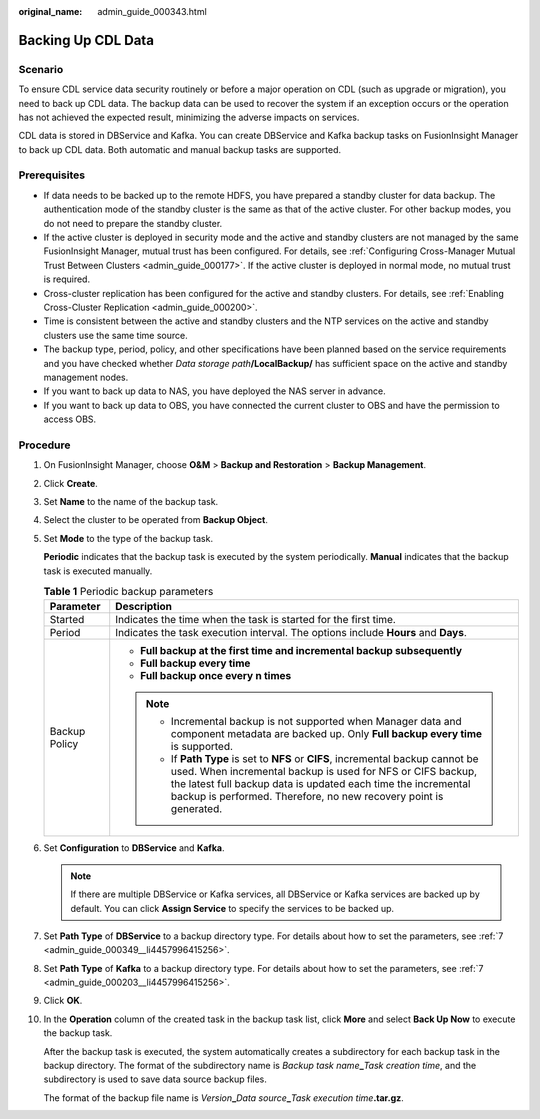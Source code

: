 :original_name: admin_guide_000343.html

.. _admin_guide_000343:

Backing Up CDL Data
===================

Scenario
--------

To ensure CDL service data security routinely or before a major operation on CDL (such as upgrade or migration), you need to back up CDL data. The backup data can be used to recover the system if an exception occurs or the operation has not achieved the expected result, minimizing the adverse impacts on services.

CDL data is stored in DBService and Kafka. You can create DBService and Kafka backup tasks on FusionInsight Manager to back up CDL data. Both automatic and manual backup tasks are supported.

Prerequisites
-------------

-  If data needs to be backed up to the remote HDFS, you have prepared a standby cluster for data backup. The authentication mode of the standby cluster is the same as that of the active cluster. For other backup modes, you do not need to prepare the standby cluster.
-  If the active cluster is deployed in security mode and the active and standby clusters are not managed by the same FusionInsight Manager, mutual trust has been configured. For details, see :ref:`Configuring Cross-Manager Mutual Trust Between Clusters <admin_guide_000177>`. If the active cluster is deployed in normal mode, no mutual trust is required.
-  Cross-cluster replication has been configured for the active and standby clusters. For details, see :ref:`Enabling Cross-Cluster Replication <admin_guide_000200>`.
-  Time is consistent between the active and standby clusters and the NTP services on the active and standby clusters use the same time source.
-  The backup type, period, policy, and other specifications have been planned based on the service requirements and you have checked whether *Data storage path*\ **/LocalBackup/** has sufficient space on the active and standby management nodes.
-  If you want to back up data to NAS, you have deployed the NAS server in advance.
-  If you want to back up data to OBS, you have connected the current cluster to OBS and have the permission to access OBS.

Procedure
---------

#. On FusionInsight Manager, choose **O&M** > **Backup and Restoration** > **Backup Management**.

#. Click **Create**.

#. Set **Name** to the name of the backup task.

#. Select the cluster to be operated from **Backup Object**.

#. Set **Mode** to the type of the backup task.

   **Periodic** indicates that the backup task is executed by the system periodically. **Manual** indicates that the backup task is executed manually.

   .. table:: **Table 1** Periodic backup parameters

      +-----------------------------------+---------------------------------------------------------------------------------------------------------------------------------------------------------------------------------------------------------------------------------------------------------------------------------------+
      | Parameter                         | Description                                                                                                                                                                                                                                                                           |
      +===================================+=======================================================================================================================================================================================================================================================================================+
      | Started                           | Indicates the time when the task is started for the first time.                                                                                                                                                                                                                       |
      +-----------------------------------+---------------------------------------------------------------------------------------------------------------------------------------------------------------------------------------------------------------------------------------------------------------------------------------+
      | Period                            | Indicates the task execution interval. The options include **Hours** and **Days**.                                                                                                                                                                                                    |
      +-----------------------------------+---------------------------------------------------------------------------------------------------------------------------------------------------------------------------------------------------------------------------------------------------------------------------------------+
      | Backup Policy                     | -  **Full backup at the first time and incremental backup subsequently**                                                                                                                                                                                                              |
      |                                   | -  **Full backup every time**                                                                                                                                                                                                                                                         |
      |                                   | -  **Full backup once every n times**                                                                                                                                                                                                                                                 |
      |                                   |                                                                                                                                                                                                                                                                                       |
      |                                   | .. note::                                                                                                                                                                                                                                                                             |
      |                                   |                                                                                                                                                                                                                                                                                       |
      |                                   |    -  Incremental backup is not supported when Manager data and component metadata are backed up. Only **Full backup every time** is supported.                                                                                                                                       |
      |                                   |    -  If **Path Type** is set to **NFS** or **CIFS**, incremental backup cannot be used. When incremental backup is used for NFS or CIFS backup, the latest full backup data is updated each time the incremental backup is performed. Therefore, no new recovery point is generated. |
      +-----------------------------------+---------------------------------------------------------------------------------------------------------------------------------------------------------------------------------------------------------------------------------------------------------------------------------------+

#. Set **Configuration** to **DBService** and **Kafka**.

   .. note::

      If there are multiple DBService or Kafka services, all DBService or Kafka services are backed up by default. You can click **Assign Service** to specify the services to be backed up.

#. Set **Path Type** of **DBService** to a backup directory type. For details about how to set the parameters, see :ref:`7 <admin_guide_000349__li4457996415256>`.

#. Set **Path Type** of **Kafka** to a backup directory type. For details about how to set the parameters, see :ref:`7 <admin_guide_000203__li4457996415256>`.

#. Click **OK**.

#. In the **Operation** column of the created task in the backup task list, click **More** and select **Back Up Now** to execute the backup task.

   After the backup task is executed, the system automatically creates a subdirectory for each backup task in the backup directory. The format of the subdirectory name is *Backup task name*\ **\_**\ *Task creation time*, and the subdirectory is used to save data source backup files.

   The format of the backup file name is *Version*\ **\_**\ *Data source*\ **\_**\ *Task execution time*\ **.tar.gz**.
